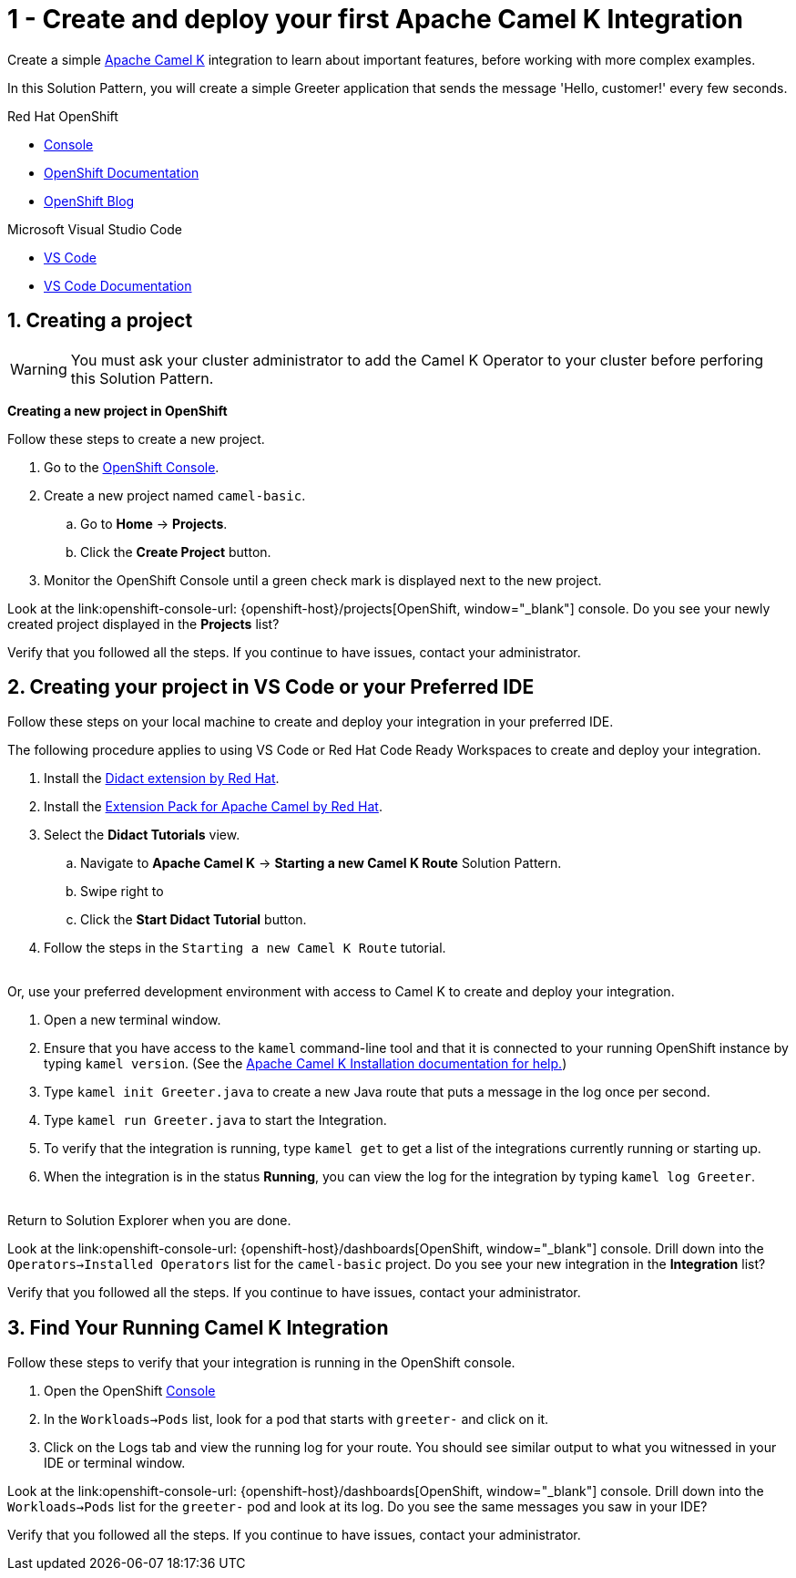 // URLs
:openshift-console-url: {openshift-host}/dashboards
:fuse-documentation-url: https://access.redhat.com/documentation/en-us/red_hat_fuse/{fuse-version}/
:amq-documentation-url: https://access.redhat.com/documentation/en-us/red_hat_amq/{amq-version}/

//attributes
:title: 1 - Create and deploy your first Apache Camel K Integration
:standard-fail-text: Verify that you followed all the steps. If you continue to have issues, contact your administrator.
:bl: pass:[ +]

[id='1-create-and-deploy-your-first-integration']
= {title}

Create a simple link:https://camel.apache.org/camel-k/latest/index.html[Apache Camel K, window="_black"] integration to learn about important features, before working with more complex examples.

In this Solution Pattern, you will create a simple Greeter application that sends the message 'Hello, customer!' every few seconds.

[type=walkthroughResource,serviceName=openshift]
.Red Hat OpenShift
****
* link:{openshift-console-url}[Console, window="_blank"]
* link:https://docs.openshift.com/dedicated/4/welcome/index.html/[OpenShift Documentation, window="_blank"]
* link:https://blog.openshift.com/[OpenShift Blog, window="_blank"]
****

[type=walkthroughResource]
.Microsoft Visual Studio Code
****
* link:https://code.visualstudio.com/[VS Code, window="_blank"]
* link:https://code.visualstudio.com/docs[VS Code Documentation, window="_blank"]
****

:sectnums:

[time=5]
[id='creating-a-project']
== Creating a project
:task-context: creating-projects

WARNING: You must ask your cluster administrator to add the Camel K Operator to your cluster before perforing this Solution Pattern. 
// This IPT uber-operator will make this task obsolete when it becomes available.

****
*Creating a new project in OpenShift*
****

Follow these steps to create a new project.

. Go to the link:{openshift-console-url}[OpenShift Console, window="_blank"].
. Create a new project named `camel-basic`. 
.. Go to *Home* -> *Projects*.
.. Click the *Create Project* button.
. Monitor the OpenShift Console until a green check mark is displayed next to the new project.

[type=verification]
Look at the link:openshift-console-url: {openshift-host}/projects[OpenShift, window="_blank"] console. Do you see your newly created project displayed in the *Projects* list?

[type=verificationFail]
{standard-fail-text}

// end::task-creating-projects[]

[time=15]
[id='creating-a-project-in-vscode']
== Creating your project in VS Code or your Preferred IDE
:task-context: vs-code

Follow these steps on your local machine to create and deploy your integration in your preferred IDE.

The following procedure applies to using VS Code or Red Hat Code Ready Workspaces to create and deploy your integration.

. Install the link:https://marketplace.visualstudio.com/items?itemName=redhat.vscode-didact[Didact extension by Red Hat].
. Install the link:https://marketplace.visualstudio.com/items?itemName=redhat.apache-camel-extension-pack[Extension Pack for Apache Camel by Red Hat].
. Select the *Didact Tutorials* view.
.. Navigate to *Apache Camel K* -> *Starting a new Camel K Route* Solution Pattern. 
.. Swipe right to 
.. Click the *Start Didact Tutorial* button.
. Follow the steps in the `Starting a new Camel K Route` tutorial.

{bl}
Or, use your preferred development environment with access to Camel K to create and deploy your integration.

. Open a new terminal window.
. Ensure that you have access to the `kamel` command-line tool and that it is connected to your running OpenShift instance by typing `kamel version`. (See the link:https://camel.apache.org/camel-k/latest/installation/installation.html[Apache Camel K Installation documentation for help.])
. Type `kamel init Greeter.java` to create a new Java route that puts a message in the log once per second.
. Type `kamel run Greeter.java` to start the Integration.
. To verify that the integration is running, type `kamel get` to get a list of the integrations currently running or starting up.
. When the integration is in the status *Running*, you can view the log for the integration by typing `kamel log Greeter`.

{bl}
Return to Solution Explorer when you are done.

[type=verification]
Look at the link:openshift-console-url: {openshift-host}/dashboards[OpenShift, window="_blank"] console. Drill down into the `Operators->Installed Operators` list for the `camel-basic` project. Do you see your new integration in the *Integration* list?

[type=verificationFail]
{standard-fail-text}

// end::task-vscode[]

[time=5]
[id='check-openshift-for-integration']
== Find Your Running Camel K Integration
:task-context: run-camel

Follow these steps to verify that your integration is running in the OpenShift console.

. Open the OpenShift link:{openshift-host}/console[Console, window="_blank"]
. In the `Workloads->Pods` list, look for a pod that starts with `greeter-` and click on it.
. Click on the Logs tab and view the running log for your route. You should see similar output to what you witnessed in your IDE or terminal window.

[type=verification]
Look at the link:openshift-console-url: {openshift-host}/dashboards[OpenShift, window="_blank"] console. Drill down into the `Workloads->Pods` list for the `greeter-` pod and look at its log. Do you see the same messages you saw in your IDE?

[type=verificationFail]
{standard-fail-text}

// end::run-camel[]
